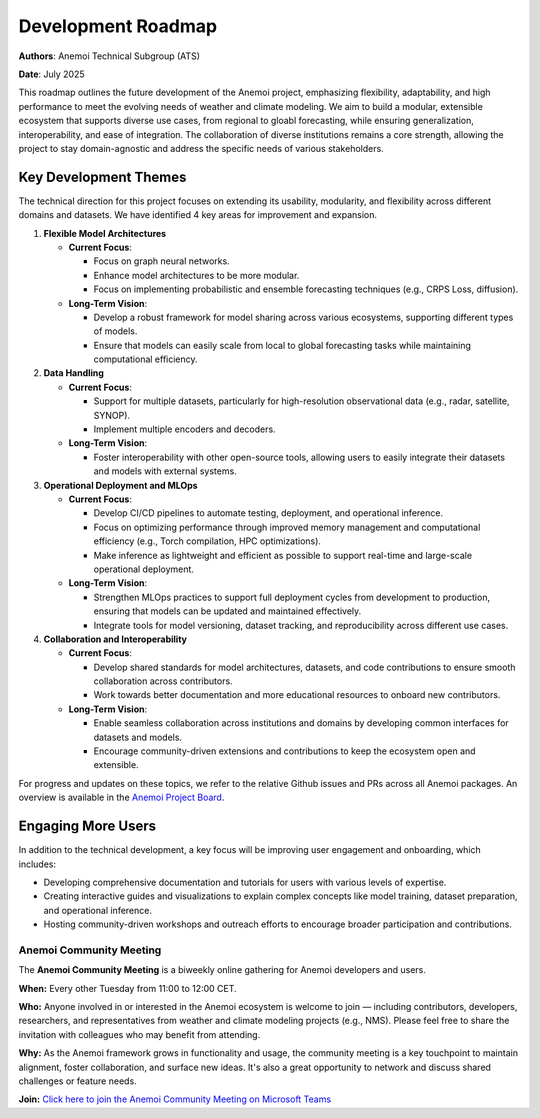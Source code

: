 .. _roadmap:

####################
Development Roadmap
####################

**Authors**: Anemoi Technical Subgroup (ATS)

**Date**: July 2025

This roadmap outlines the future development of the Anemoi project, emphasizing
flexibility, adaptability, and high performance to meet the evolving needs of weather
and climate modeling. We aim to build a modular, extensible ecosystem that supports
diverse use cases, from regional to gloabl forecasting, while ensuring
generalization, interoperability, and ease of integration. The collaboration of diverse
institutions remains a core strength, allowing the project to stay domain-agnostic and
address the specific needs of various stakeholders.

**********************
Key Development Themes
**********************

The technical direction for this project focuses on extending its usability, modularity,
and flexibility across different domains and datasets. We have identified 4 key areas
for improvement and expansion.

1. **Flexible Model Architectures**

   - **Current Focus**:

     - Focus on graph neural networks.
     - Enhance model architectures to be more modular.
     - Focus on implementing probabilistic and ensemble forecasting techniques (e.g.,
       CRPS Loss, diffusion).

   - **Long-Term Vision**:

     - Develop a robust framework for model sharing across various ecosystems, 
       supporting different types of models.
     - Ensure that models can easily scale from local to global forecasting tasks while
       maintaining computational efficiency.

2. **Data Handling**

   - **Current Focus**:

     - Support for multiple datasets, particularly for high-resolution observational
       data (e.g., radar, satellite, SYNOP).
     - Implement multiple encoders and decoders.

   - **Long-Term Vision**:

     - Foster interoperability with other open-source tools, allowing users to easily
       integrate their datasets and models with external systems.

3. **Operational Deployment and MLOps**

   - **Current Focus**:

     - Develop CI/CD pipelines to automate testing, deployment, and operational inference.
     - Focus on optimizing performance through improved memory management and
       computational efficiency (e.g., Torch compilation, HPC optimizations).
     - Make inference as lightweight and efficient as possible to support real-time and
       large-scale operational deployment.

   - **Long-Term Vision**:

     - Strengthen MLOps practices to support full deployment cycles from development to
       production, ensuring that models can be updated and maintained effectively.
     - Integrate tools for model versioning, dataset tracking, and reproducibility
       across different use cases.

4. **Collaboration and Interoperability**

   - **Current Focus**:

     - Develop shared standards for model architectures, datasets, and code
       contributions to ensure smooth collaboration across contributors.
     - Work towards better documentation and more educational resources to onboard new
       contributors.

   - **Long-Term Vision**:

     - Enable seamless collaboration across institutions and domains by developing
       common interfaces for datasets and models.
     - Encourage community-driven extensions and contributions to keep the ecosystem
       open and extensible.

For progress and updates on these topics, we refer to the relative Github issues and PRs across
all Anemoi packages. An overview is available in the `Anemoi Project Board <https://github.com/orgs/ecmwf/projects/13/views/8>`_.

*******************
Engaging More Users
*******************

In addition to the technical development, a key focus will be improving user engagement
and onboarding, which includes:

- Developing comprehensive documentation and tutorials for users with various levels of
  expertise.
- Creating interactive guides and visualizations to explain complex concepts like model
  training, dataset preparation, and operational inference.
- Hosting community-driven workshops and outreach efforts to encourage broader
  participation and contributions.

Anemoi Community Meeting
=========================

The **Anemoi Community Meeting** is a biweekly online gathering for Anemoi developers
and users.

**When:** Every other Tuesday from 11:00 to 12:00 CET.

**Who:** Anyone involved in or interested in the Anemoi ecosystem is welcome to join —
including contributors, developers, researchers, and representatives from weather and
climate modeling projects (e.g., NMS). Please feel free to share the invitation with
colleagues who may benefit from attending.

**Why:** As the Anemoi framework grows in functionality and usage, the community meeting
is a key touchpoint to maintain alignment, foster collaboration, and surface new ideas.
It's also a great opportunity to network and discuss shared challenges or feature needs.

**Join:** `Click here to join the Anemoi Community Meeting on Microsoft Teams <https://teams.microsoft.com/l/meetup-ajoin/19%3ameeting_OTNjNDNmYWQtYTU0Ny00NDViLThmZjctZmQ1MTg1YjEyZGM0%40thread.v2/0?context=%7b%22Tid%22%3a%2221b711c6-aab7-4d36-9ffb-ac0357bc20ba%22%2c%22Oid%22%3a%225033de80-99cd-43c4-b9e4-f90840044fd6%22%7d>`_
